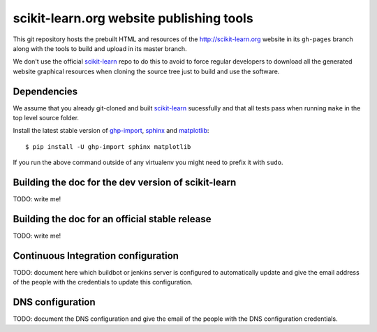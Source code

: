 scikit-learn.org website publishing tools
=========================================

This git repository hosts the prebuilt HTML and resources of the
http://scikit-learn.org website in its ``gh-pages`` branch along with
the tools to build and upload in its master branch.

We don't use the official `scikit-learn`_ repo to do this to avoid to
force regular developers to download all the generated website graphical
resources when cloning the source tree just to build and use the software.


Dependencies
------------

We assume that you already git-cloned and built `scikit-learn`_
sucessfully and that all tests pass when running ``make`` in the top
level source folder.

Install the latest stable version of ghp-import_, sphinx_ and matplotlib_::

    $ pip install -U ghp-import sphinx matplotlib

If you run the above command outside of any virtualenv you might need to
prefix it with ``sudo``.


.. _`scikit-learn`: https://github.com/scikit-learn/scikit-learn
.. _ghp-import: http://sphinx.pocoo.org/
.. _sphinx: http://sphinx.pocoo.org/
.. _matplotlib: http://matplotlib.sourceforge.net/


Building the doc for the dev version of scikit-learn
----------------------------------------------------

TODO: write me!


Building the doc for an official stable release
-----------------------------------------------

TODO: write me!


Continuous Integration configuration
------------------------------------

TODO: document here which buildbot or jenkins server is configured to
automatically update and give the email address of the people with the
credentials to update this configuration.


DNS configuration
-----------------

TODO: document the DNS configuration and give the email of the people
with the DNS configuration credentials.
